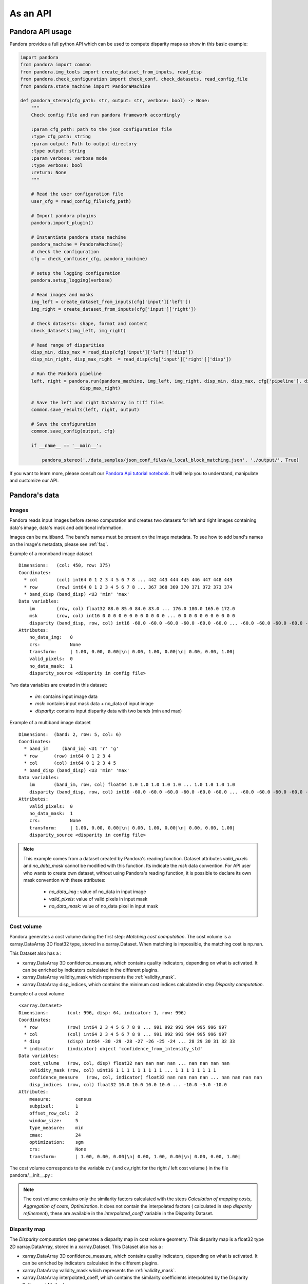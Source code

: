 .. _as_an_api:

As an API
=========

Pandora API usage
*****************

Pandora provides a full python API which can be used to compute disparity maps as show in this basic example:

.. sourcecode:: python

    import pandora
    from pandora import common
    from pandora.img_tools import create_dataset_from_inputs, read_disp
    from pandora.check_configuration import check_conf, check_datasets, read_config_file
    from pandora.state_machine import PandoraMachine

    def pandora_stereo(cfg_path: str, output: str, verbose: bool) -> None:
        """
        Check config file and run pandora framework accordingly

        :param cfg_path: path to the json configuration file
        :type cfg_path: string
        :param output: Path to output directory
        :type output: string
        :param verbose: verbose mode
        :type verbose: bool
        :return: None
        """

        # Read the user configuration file
        user_cfg = read_config_file(cfg_path)

        # Import pandora plugins
        pandora.import_plugin()

        # Instantiate pandora state machine
        pandora_machine = PandoraMachine()
        # check the configuration
        cfg = check_conf(user_cfg, pandora_machine)

        # setup the logging configuration
        pandora.setup_logging(verbose)

        # Read images and masks
        img_left = create_dataset_from_inputs(cfg['input']['left'])
        img_right = create_dataset_from_inputs(cfg['input']['right'])

        # Check datasets: shape, format and content
        check_datasets(img_left, img_right)

        # Read range of disparities
        disp_min, disp_max = read_disp(cfg['input']['left']['disp'])
        disp_min_right, disp_max_right  = read_disp(cfg['input']['right']['disp'])

        # Run the Pandora pipeline
        left, right = pandora.run(pandora_machine, img_left, img_right, disp_min, disp_max, cfg['pipeline'], disp_min_right,
                          disp_max_right)

        # Save the left and right DataArray in tiff files
        common.save_results(left, right, output)

        # Save the configuration
        common.save_config(output, cfg)

        if __name__ == '__main__':

            pandora_stereo('./data_samples/json_conf_files/a_local_block_matching.json', './output/', True)

If you want to learn  more, please consult our `Pandora Api tutorial notebook <https://github.com/CNES/Pandora/tree/master/notebooks/>`_.
It will help you to understand, manipulate and customize our API.

Pandora's data
**************

Images
######

Pandora reads input images before stereo computation and creates two datasets for left and right
images containing data's image, data's mask and additional information.

Images can be multiband. The band's names must be present on the image metadata.
To see how to add band's names on the image's metadata, please see :ref:`faq`.

Example of a monoband image dataset

::

    Dimensions:   (col: 450, row: 375)
    Coordinates:
      * col       (col) int64 0 1 2 3 4 5 6 7 8 ... 442 443 444 445 446 447 448 449
      * row       (row) int64 0 1 2 3 4 5 6 7 8 ... 367 368 369 370 371 372 373 374
      * band_disp (band_disp) <U3 'min' 'max'
    Data variables:
        im        (row, col) float32 88.0 85.0 84.0 83.0 ... 176.0 180.0 165.0 172.0
        msk       (row, col) int16 0 0 0 0 0 0 0 0 0 0 0 0 ... 0 0 0 0 0 0 0 0 0 0 0
        disparity (band_disp, row, col) int16 -60.0 -60.0 -60.0 -60.0 -60.0 -60.0 ... -60.0 -60.0 -60.0 -60.0 -60.0
    Attributes:
        no_data_img:   0
        crs:           None
        transform:     | 1.00, 0.00, 0.00|\n| 0.00, 1.00, 0.00|\n| 0.00, 0.00, 1.00|
        valid_pixels:  0
        no_data_mask:  1
        disparity_source <disparity in config file>

Two data variables are created in this dataset:

 * *im*: contains input image data
 * *msk*: contains input mask data + no_data of input image
 * *disparity*: contains input disparity data with two bands (min and max)

Example of a multiband image dataset

::

    Dimensions:  (band: 2, row: 5, col: 6)
    Coordinates:
      * band_im     (band_im) <U1 'r' 'g'
      * row      (row) int64 0 1 2 3 4
      * col      (col) int64 0 1 2 3 4 5
      * band_disp (band_disp) <U3 'min' 'max'
    Data variables:
        im       (band_im, row, col) float64 1.0 1.0 1.0 1.0 1.0 ... 1.0 1.0 1.0 1.0
        disparity (band_disp, row, col) int16 -60.0 -60.0 -60.0 -60.0 -60.0 -60.0 ... -60.0 -60.0 -60.0 -60.0 -60.0
    Attributes:
        valid_pixels:  0
        no_data_mask:  1
        crs:           None
        transform:     | 1.00, 0.00, 0.00|\n| 0.00, 1.00, 0.00|\n| 0.00, 0.00, 1.00|
        disparity_source <disparity in config file>


.. note::
    This example comes from a dataset created by Pandora's reading function. Dataset attributes
    *valid_pixels* and *no_data_mask* cannot be modified with this function. Its indicate the *msk*
    data convention.
    For API user who wants to create own dataset, without using Pandora's reading function, it is
    possible to declare its own mask convention with these attributes:

      * *no_data_img* : value of no_data in input image
      * *valid_pixels*: value of valid pixels in input mask
      * *no_data_mask*: value of no_data pixel in input mask

Cost volume
###########

Pandora generates a cost volume during the first step: *Matching cost computation*. The cost volume is a
xarray.DataArray 3D float32 type, stored in a xarray.Dataset.
When matching is impossible, the matching cost is np.nan.

This Dataset also has a :

- xarray.DataArray 3D confidence_measure, which contains quality indicators, depending on what is activated. It can be enriched by indicators calculated in the different plugins.
- xarray.DataArray validity_mask which represents the :ref:`validity_mask`.
- xarray.DataArray disp_indices, which contains the minimum cost indices calculated in step *Disparity computation*.


Example of a cost volume


::

    <xarray.Dataset>
    Dimensions:       (col: 996, disp: 64, indicator: 1, row: 996)
    Coordinates:
      * row           (row) int64 2 3 4 5 6 7 8 9 ... 991 992 993 994 995 996 997
      * col           (col) int64 2 3 4 5 6 7 8 9 ... 991 992 993 994 995 996 997
      * disp          (disp) int64 -30 -29 -28 -27 -26 -25 -24 ... 28 29 30 31 32 33
      * indicator     (indicator) object 'confidence_from_intensity_std'
    Data variables:
        cost_volume   (row, col, disp) float32 nan nan nan nan ... nan nan nan nan
        validity_mask (row, col) uint16 1 1 1 1 1 1 1 1 1 ... 1 1 1 1 1 1 1 1
        confidence_measure   (row, col, indicator) float32 nan nan nan nan ... nan nan nan nan
        disp_indices  (row, col) float32 10.0 10.0 10.0 10.0 ... -10.0 -9.0 -10.0
    Attributes:
        measure:         census
        subpixel:        1
        offset_row_col:  2
        window_size:     5
        type_measure:    min
        cmax:            24
        optimization:    sgm
        crs:             None
        transform:       | 1.00, 0.00, 0.00|\n| 0.00, 1.00, 0.00|\n| 0.00, 0.00, 1.00|

The cost volume corresponds to the variable cv ( and cv_right for the right / left cost volume ) in the file pandora/__init__.py :

.. note::

    The cost volume contains only the similarity factors calculated with the steps *Calculation of mapping costs*,
    *Aggregation of costs*, *Optimization*. It does not contain the interpolated factors ( calculated in step
    *disparity refinement*), these are available in the *interpolated_coeff* variable in the Disparity Dataset.

Disparity map
#############

The *Disparity computation* step generates a disparity map in cost volume geometry. This disparity map is
a float32 type 2D xarray.DataArray, stored in a xarray.Dataset.
This Dataset also has a :

- xarray.DataArray 3D confidence_measure, which contains quality indicators, depending on what is activated. It can be enriched by indicators calculated in the different plugins.
- xarray.DataArray validity_mask which represents the :ref:`validity_mask`.
- xarray.DataArray interpolated_coeff, which contains the similarity coefficients interpolated by the Disparity Refinement Method.


.. sourcecode:: text

    <xarray.Dataset>
    Dimensions:             (row: 1000, col: 1000, disparity: 2, indicator: 2)
    Coordinates:
      * disparity           (disparity) <U3 'min' 'max'
      * row                 (row) int64 0 1 2 3 4 5 6 ... 994 995 996 997 998 999
      * col                 (col) int64 0 1 2 3 4 5 6 ... 994 995 996 997 998 999
      * indicator           (indicator) object 'confidence_from_intensity_std' 'confidence_from_left_right_consistency'
    Data variables:
        disparity_map       (row, col) float32 0.0 0.0 0.0 0.0 ... 0.0 0.0 0.0 0.0
        disparity_interval  (disparity) int64 -30 33
        validity_mask       (row, col) uint16 1 1 1 1 1 1 1 1 1 ... 1 1 1 1 1 1 1 1
        interpolated_coeff  (row, col) float64 nan nan nan nan ... nan nan nan nan
        confidence_measure  (row, col, indicator) float32 nan nan nan ... nan nan nan
    Attributes:
        measure:                census
        subpixel:               1
        offset_row_col:         0
        window_size:            5
        type_measure:           min
        cmax:                   24
        optimization:           sgm
        refinement:             vfit
        filter:                 median
        validation:             cross_checking_accurate
        interpolated_disparity: none
        crs:                    None
        transform:              | 1.00, 0.00, 0.00|\n| 0.00, 1.00, 0.00|\n| 0.00, 0.00, 1.00|


Validity mask
#############

Validity masks are 2D xarray.DataArray and are 16-bit encoded: each bit represents a
rejection criterion (= 1 if rejection, = 0 otherwise): See :ref:`validity_mask`.

The validity masks are stored in the xarray.Dataset left and right in the pandora/__init__.py file.

.. _border_management:

Border management
#################

Left image
----------

Pixels of the left image for which the measurement thumbnail protrudes from the left image are set to :math:`nan` on the cost volume
For a similarity measurement with a 5x5 window, these incalculable pixels in the left image correspond
to a 2-pixel crown at the top, bottom, right and left, and are represented by the offset_row_col attribute in
the xarray.Dataset.

These pixels will have bit 0 set, *The point is invalid: left image edge*, in the :ref:`validity_mask` and
will be assigned the *invalid_disparity* ( configurable in the json configuration file ) in the disparity maps.

Right image
-----------

Because of the disparity range choice, it is possible that there is no available point to scan on the right image.
In this case, matching cost cannot be computed for this pixel and the value will be set to :math:`nan` .
Then bit 1 will be set : *The point is invalid: the disparity interval to explore is
absent in the right image* and the point disparity will be set to *invalid_disparity*.
